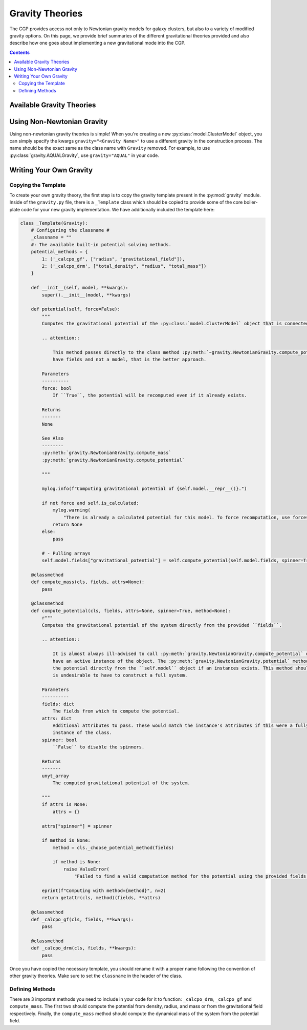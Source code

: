 .. _gravity:

Gravity Theories
----------------

The CGP provides access not only to Newtonian gravity models for galaxy clusters, but also to a variety of modified
gravity options. On this page, we provide brief summaries of the different gravitational theories provided and also describe
how one goes about implementing a new gravitational mode into the CGP.

.. contents::

.. raw:: html

   <hr style="height:5px;background-color:black">

Available Gravity Theories
++++++++++++++++++++++++++

.. card-carousel:: 2

    .. card:: Newtonian Gravity
        :link: newtonian-gravity
        :link-type: ref

        **Type**: Classical
        ^^^
        Standard implementation of Newtonian gravity.
        +++
        | **Class**: :py:class:`gravity.NewtonianGravity`

    .. card:: AQUAL Gravity
        :link: aqual-gravity
        :link-type: ref

        **Type**: MONDian
        ^^^
        A classical MOND implementation with a non-linear aquadratic field lagrangian.
        +++
        | **Source**: `1984ApJ...286....7B <https://ui.adsabs.harvard.edu/link_gateway/1984ApJ...286....7B/ADS_PDF>`_
        | **Class**: :py:class:`gravity.AQUALGravity`
    .. card:: QUMOND Gravity
        :link: qumond-gravity
        :link-type: ref

        **Type**: MONDian
        ^^^
        A classical MOND implementation with 2 scalar fields and two linear (modified) poisson equations.
        +++
        | **Source**: `2010MNRAS.403..886M <https://ui.adsabs.harvard.edu/link_gateway/2010MNRAS.403..886M/EPRINT_PDF>`_
        | **Class**: :py:class:`gravity.QUMONDGravity`
    .. card:: EMOND Gravity
        :link: emond-gravity
        :link-type: ref

        **Type**: MONDian
        ^^^
        A semi-classical extension of MOND which allows the interpolation constant to be a function of potential.
        +++
        | **Source**: `2010MNRAS.403..886M <https://ui.adsabs.harvard.edu/link_gateway/2010MNRAS.403..886M/EPRINT_PDF>`_
        | **Class**: :py:class:`gravity.EMONDGravity`
.. raw:: html

   <hr style="height:2px;background-color:black">

Using Non-Newtonian Gravity
+++++++++++++++++++++++++++

Using non-newtonian gravity theories is simple! When you're creating a new :py:class:`model.ClusterModel` object, you can simply
specify the kwargs ``gravity="<Gravity Name>"`` to use a different gravity in the construction process. The name should be the exact same
as the class name with ``Gravity`` removed. For example, to use :py:class:`gravity.AQUALGravity`, use ``gravity="AQUAL"`` in your code.

Writing Your Own Gravity
++++++++++++++++++++++++

Copying the Template
````````````````````
To create your own gravity theory, the first step is to copy the gravity template present in the :py:mod:`gravity` module. Inside of the
``gravity.py`` file, there is a ``_Template`` class which should be copied to provide some of the core boiler-plate code for
your new gravity implementation. We have additionally included the template here:

.. code-block:: python

    class _Template(Gravity):
        # Configuring the classname #
        _classname = ""
        #: The available built-in potential solving methods.
        potential_methods = {
            1: ('_calcpo_gf', ["radius", "gravitational_field"]),
            2: ('_calcpo_drm', ["total_density", "radius", "total_mass"])
        }

        def __init__(self, model, **kwargs):
            super().__init__(model, **kwargs)

        def potential(self, force=False):
            """
            Computes the gravitational potential of the :py:class:`model.ClusterModel` object that is connected to this instance.

            .. attention::

                This method passes directly to the class method :py:meth:`~gravity.NewtonianGravity.compute_potential`. If you only
                have fields and not a model, that is the better approach.

            Parameters
            ----------
            force: bool
                If ``True``, the potential will be recomputed even if it already exists.

            Returns
            -------
            None

            See Also
            --------
            :py:meth:`gravity.NewtonianGravity.compute_mass`
            :py:meth:`gravity.NewtonianGravity.compute_potential`

            """

            mylog.info(f"Computing gravitational potential of {self.model.__repr__()}.")

            if not force and self.is_calculated:
                mylog.warning(
                    "There is already a calculated potential for this model. To force recomputation, use force=True.")
                return None
            else:
                pass

            # - Pulling arrays
            self.model.fields["gravitational_potential"] = self.compute_potential(self.model.fields, spinner=True)

        @classmethod
        def compute_mass(cls, fields, attrs=None):
            pass

        @classmethod
        def compute_potential(cls, fields, attrs=None, spinner=True, method=None):
            r"""
            Computes the gravitational potential of the system directly from the provided ``fields``.

            .. attention::

                It is almost always ill-advised to call :py:meth:`gravity.NewtonianGravity.compute_potential` directly if you
                have an active instance of the object. The :py:meth:`gravity.NewtonianGravity.potential` method will compute
                the potential directly from the ``self.model`` object if an instances exists. This method should be reserved for cases when it
                is undesirable to have to construct a full system.

            Parameters
            ----------
            fields: dict
                The fields from which to compute the potential.
            attrs: dict
                Additional attributes to pass. These would match the instance's attributes if this were a fully realized
                instance of the class.
            spinner: bool
                ``False`` to disable the spinners.

            Returns
            -------
            unyt_array
                The computed gravitational potential of the system.

            """
            if attrs is None:
                attrs = {}

            attrs["spinner"] = spinner

            if method is None:
                method = cls._choose_potential_method(fields)

                if method is None:
                    raise ValueError(
                        "Failed to find a valid computation method for the potential using the provided fields.")

            eprint(f"Computing with method={method}", n=2)
            return getattr(cls, method)(fields, **attrs)

        @classmethod
        def _calcpo_gf(cls, fields, **kwargs):
            pass

        @classmethod
        def _calcpo_drm(cls, fields, **kwargs):
            pass

Once you have copied the necessary template, you should rename it with a proper name following the convention of other gravity
theories. Make sure to set the ``classname`` in the header of the class.

Defining Methods
````````````````

There are 3 important methods you need to include in your code for it to function: ``_calcpo_drm``, ``_calcpo_gf`` and ``compute_mass``. The first two should
compute the potential from density, radius, and mass or from the gravitational field respectively. Finally, the ``compute_mass`` method should compute the dynamical mass of
the system from the potential field.